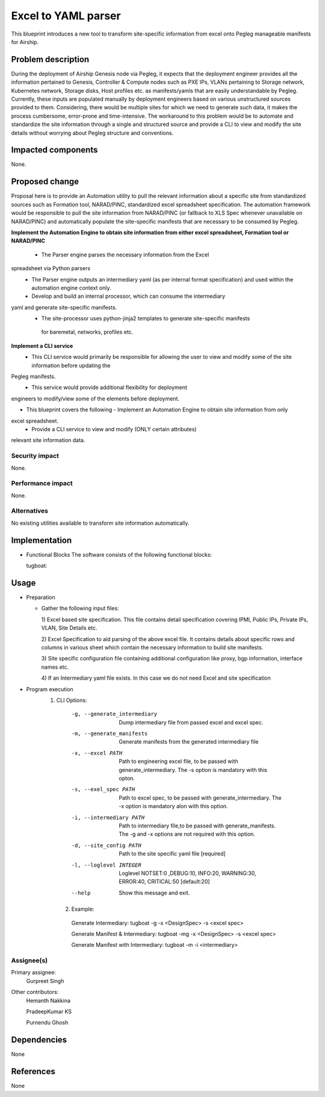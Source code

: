 ..
  This work is licensed under a Creative Commons Attribution 3.0 Unported
  License.

  http://creativecommons.org/licenses/by/3.0/legalcode

=====================================
Excel to YAML parser
=====================================

This blueprint introduces a new tool to transform site-specific information
from excel onto Pegleg manageable manifests for Airship.

Problem description
===================

During the deployment of Airship Genesis node via Pegleg, it expects that
the deployment engineer provides all the information pertained to Genesis,
Controller & Compute nodes such as PXE IPs, VLANs pertaining to Storage
network, Kubernetes network, Storage disks, Host profiles etc. as
manifests/yamls that are easily understandable by Pegleg.
Currently, these inputs are populated manually by deployment engineers based
on various unstructured sources provided to them. Considering, there would be
multiple sites for which we need to generate such data, it makes the process
cumbersome, error-prone and time-intensive.
The workaround to this problem would be to automate and standardize the site
information through a single and structured source and provide a CLI to
view and modify the site details without worrying about Pegleg structure and
conventions.

Impacted components
===================

None.

Proposed change
===============

Proposal here is to provide an Automation utility to pull the relevant
information about a specific site from standardized sources such as Formation
tool, NARAD/PINC, standardized excel spreadsheet specification. The automation
framework would be responsible to pull the site information from NARAD/PINC
(or fallback to XLS Spec whenever unavailable on NARAD/PINC)
and automatically populate the site-specific manifests that are necessary to
be consumed by Pegleg.

**Implement the Automation Engine to obtain site information from either excel
spreadsheet, Formation tool or NARAD/PINC**

   -    The Parser engine parses the necessary information from the Excel
spreadsheet via Python parsers
   -	The Parser engine outputs an intermediary yaml (as per internal format
        specification) and used within the automation engine context only.
   -	Develop and build  an internal  processor, which can consume the intermediary
yaml and generate site-specific manifests. 
   -    The site-processor uses python-jinja2 templates to generate site-specific manifests
     for baremetal, networks, profiles etc.

**Implement a CLI service**
   -	This CLI service would primarily be responsible for allowing the user
        to view and modify some of the site information before updating the
Pegleg manifests.
   -	This service would provide additional flexibility for deployment
engineers to modify/view some of the elements before deployment.

*  This blueprint covers the following
   -	Implement an Automation Engine to obtain site information from only
excel spreadsheet.
   -	Provide a CLI service to view and modify (ONLY certain attributes)
relevant site information data.

Security impact
---------------

None.

Performance impact
------------------

None.

Alternatives
------------

No existing utilities available to transform site information automatically.

Implementation
==============
* Functional Blocks
  The software consists of the following functional blocks:
  
  tugboat:

Usage
=====
* Preparation

  - Gather the following input files:

    1) Excel based site specification. This file contains detail specification
    covering IPMI, Public IPs, Private IPs, VLAN, Site Details etc.

    2) Excel Specification to aid parsing of the above excel file. It contains
    details about specific rows and columns in various sheet which contain the
    necessary information to build site manifests.

    3) Site specific configuration file containing additional configuration like
    proxy, bgp information, interface names etc.
    
    4) If an Intermediary yaml file exists. In this case we do not need Excel
    and site specification
 
* Program execution
    1) CLI Options:
      -g, --generate_intermediary  Dump intermediary file from passed excel and
                                   excel spec. 
      -m, --generate_manifests     Generate manifests from the generated
                                   intermediary file
      -x, --excel PATH             Path to engineering excel file, to be passed
                                   with generate_intermediary. The -s option is
                                   mandatory with this opton.
      -s, --exel_spec PATH         Path to excel spec, to be passed with
                                   generate_intermediary. The -x option is
                                   mandatory alon with this option.
      -i, --intermediary PATH      Path to intermediary file,to be passed
                                   with generate_manifests. The -g and -x options
                                   are not required with this option.
      -d, --site_config PATH       Path to the site specific yaml file  [required]
      -l, --loglevel INTEGER       Loglevel NOTSET:0 ,DEBUG:10,    INFO:20,
                                   WARNING:30, ERROR:40, CRITICAL:50  [default:20]
      --help                       Show this message and exit.
      
     2) Example:
     
      Generate Intermediary: tugboat -g -x <DesignSpec> -s <excel spec>
     
      Generate Manifest & Intermediary: tugboat -mg -x <DesignSpec> -s <excel spec>
     
      Generate Manifest with Intermediary: tugboat -m -i <intermediary>
   


Assignee(s)
-----------

Primary assignee:
  Gurpreet Singh

Other contributors:
  Hemanth Nakkina
  
  PradeepKumar KS
  
  Purnendu Ghosh

Dependencies
============

None

References
==========

None
